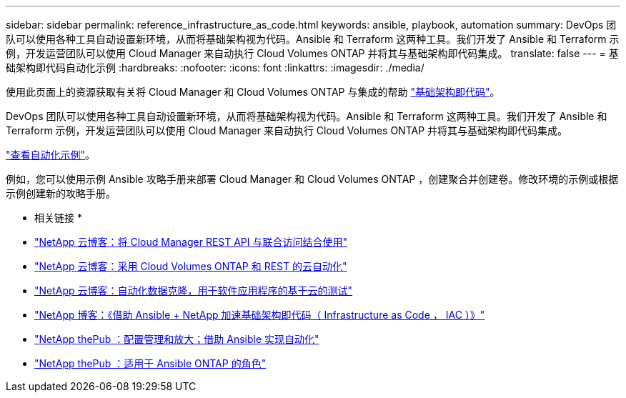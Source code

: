 ---
sidebar: sidebar 
permalink: reference_infrastructure_as_code.html 
keywords: ansible, playbook, automation 
summary: DevOps 团队可以使用各种工具自动设置新环境，从而将基础架构视为代码。Ansible 和 Terraform 这两种工具。我们开发了 Ansible 和 Terraform 示例，开发运营团队可以使用 Cloud Manager 来自动执行 Cloud Volumes ONTAP 并将其与基础架构即代码集成。 
translate: false 
---
= 基础架构即代码自动化示例
:hardbreaks:
:nofooter: 
:icons: font
:linkattrs: 
:imagesdir: ./media/


[role="lead"]
使用此页面上的资源获取有关将 Cloud Manager 和 Cloud Volumes ONTAP 与集成的帮助 https://www.netapp.com/us/info/what-is-infrastructure-as-code-iac.aspx["基础架构即代码"^]。

DevOps 团队可以使用各种工具自动设置新环境，从而将基础架构视为代码。Ansible 和 Terraform 这两种工具。我们开发了 Ansible 和 Terraform 示例，开发运营团队可以使用 Cloud Manager 来自动执行 Cloud Volumes ONTAP 并将其与基础架构即代码集成。

https://github.com/edarzi/cloud-manager-automation-samples["查看自动化示例"^]。

例如，您可以使用示例 Ansible 攻略手册来部署 Cloud Manager 和 Cloud Volumes ONTAP ，创建聚合并创建卷。修改环境的示例或根据示例创建新的攻略手册。

* 相关链接 *

* https://cloud.netapp.com/blog/using-cloud-manager-rest-apis-with-federated-access["NetApp 云博客：将 Cloud Manager REST API 与联合访问结合使用"^]
* https://cloud.netapp.com/blog/cloud-automation-with-cloud-volumes-ontap-rest["NetApp 云博客：采用 Cloud Volumes ONTAP 和 REST 的云自动化"^]
* https://cloud.netapp.com/blog/automated-data-cloning-for-cloud-based-testing["NetApp 云博客：自动化数据克隆，用于软件应用程序的基于云的测试"^]
* https://blog.netapp.com/infrastructure-as-code-accelerated-with-ansible-netapp/["NetApp 博客：《借助 Ansible + NetApp 加速基础架构即代码（ Infrastructure as Code ， IAC ）》"^]
* https://netapp.io/configuration-management-and-automation/["NetApp thePub ：配置管理和放大；借助 Ansible 实现自动化"^]
* https://netapp.io/2019/03/25/simplicity-at-its-finest-roles-for-ansible-ontap-use/["NetApp thePub ：适用于 Ansible ONTAP 的角色"^]

